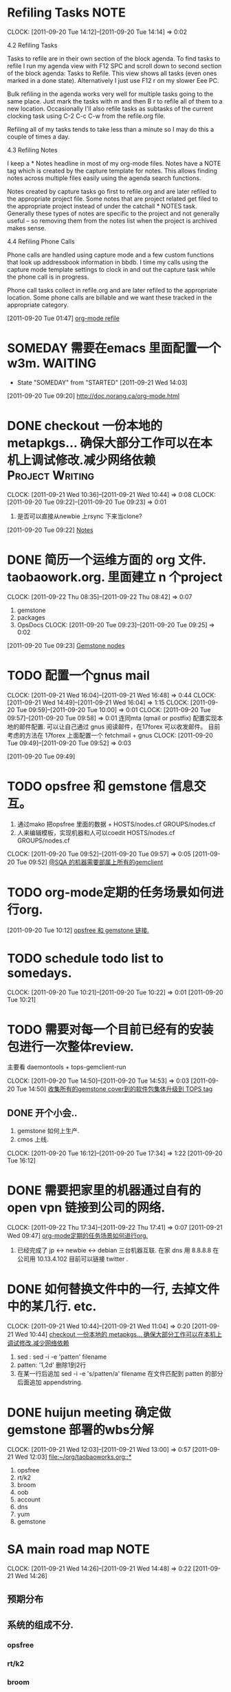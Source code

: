 * Refiling Tasks 						       :NOTE:
  CLOCK: [2011-09-20 Tue 14:12]--[2011-09-20 Tue 14:14] =>  0:02
  :PROPERTIES:
  :ORDERED:  t
  :END:
4.2 Refiling Tasks

Tasks to refile are in their own section of the block agenda. To find tasks 
to refile I run my agenda view with F12 SPC and scroll down to second section 
of the block agenda: Tasks to Refile. This view shows all tasks (even ones marked 
in a done state). Alternatively I just use F12 r on my slower Eee PC.

Bulk refiling in the agenda works very well for multiple tasks going to the same 
place. Just mark the tasks with m and then B r to refile all of them to a new location. 
Occasionally I'll also refile tasks as subtasks of the current clocking task 
using C-2 C-c C-w from the refile.org file.

Refiling all of my tasks tends to take less than a minute so I may do this a 
couple of times a day.

4.3 Refiling Notes

I keep a * Notes headline in most of my org-mode files. Notes have a NOTE tag 
which is created by the capture template for notes. This allows finding notes 
across multiple files easily using the agenda search functions.

Notes created by capture tasks go first to refile.org and are later refiled to 
the appropriate project file. Some notes that are project related get filed to 
the appropriate project instead of under the catchall * NOTES task. Generally 
these types of notes are specific to the project and not generally useful – so 
removing them from the notes list when the project is archived makes sense.

4.4 Refiling Phone Calls

Phone calls are handled using capture mode and a few custom functions that look 
up addressbook information in bbdb. I time my calls using the capture mode 
template settings to clock in and out the capture task while the phone call is 
in progress.

Phone call tasks collect in refile.org and are later refiled to the appropriate 
location. Some phone calls are billable and we want these tracked in the 
appropriate category.


[2011-09-20 Tue 01:47]
[[file:~/org/todolist.org::*org-mode%20refile][org-mode refile]]
* SOMEDAY 需要在emacs 里面配置一个w3m.				    :WAITING:
  - State "SOMEDAY"    from "STARTED"    [2011-09-21 Wed 14:03]
[2011-09-20 Tue 09:20]
[[file:~/org/todolist.org::*http://doc.norang.ca/org-mode.html][http://doc.norang.ca/org-mode.html]]
* DONE checkout 一份本地的 metapkgs... 确保大部分工作可以在本机上调试修改.减少网络依赖 :Project:Writing:
  CLOCK: [2011-09-21 Wed 10:36]--[2011-09-21 Wed 10:44] =>  0:08
  CLOCK: [2011-09-20 Tue 09:22]--[2011-09-20 Tue 09:23] =>  0:01
  :PROPERTIES:
  :Effort:  whateffort?
  :END:
  1. 是否可以直接从newbie 上rsync 下来当clone?
[2011-09-20 Tue 09:22]
[[file:~/org/todolist.org::*Notes][Notes]]
* DONE 简历一个运维方面的 org 文件. taobaowork.org. 里面建立 n 个project
  SCHEDULED: <2011-09-22 Thu>
  CLOCK: [2011-09-22 Thu 08:35]--[2011-09-22 Thu 08:42] =>  0:07
1. gemstone
2. packages
3. OpsDocs
  CLOCK: [2011-09-20 Tue 09:23]--[2011-09-20 Tue 09:25] =>  0:02
[2011-09-20 Tue 09:23]
[[file:~/org/todolist.org::*Gemstone%20nodes][Gemstone nodes]]

* TODO 配置一个gnus mail
  CLOCK: [2011-09-21 Wed 16:04]--[2011-09-21 Wed 16:48] =>  0:44
  CLOCK: [2011-09-21 Wed 14:49]--[2011-09-21 Wed 16:04] =>  1:15
  CLOCK: [2011-09-20 Tue 09:59]--[2011-09-20 Tue 10:00] =>  0:01
  CLOCK: [2011-09-20 Tue 09:57]--[2011-09-20 Tue 09:58] =>  0:01
  连同mta (qmail or postfix) 配置实现本地的邮件配置. 
  可以让自己通过 gnus 阅读邮件，在17forex 可以收发邮件。
  目前考虑的方法在 17forex 上面配置一个 fetchmail + gnus
  CLOCK: [2011-09-20 Tue 09:49]--[2011-09-20 Tue 09:52] =>  0:03
  :PROPERTIES:
  :ORDERED:  t
  :END:
[2011-09-20 Tue 09:49]

* TODO opsfree 和 gemstone 信息交互。
  1. 通过mako 把opsfree 里面的数据 + HOSTS/nodes.cf GROUPS/nodes.cf
  2. 人来编辑模板，实现机器和人可以coedit HOSTS/nodes.cf GROUPS/nodes.cf
  CLOCK: [2011-09-20 Tue 09:52]--[2011-09-20 Tue 09:57] =>  0:05
[2011-09-20 Tue 09:52]
[[file:~/org/todolist.org::*@SQA%20%E7%9A%84%E6%9C%BA%E5%99%A8%E9%9C%80%E8%A6%81%E9%83%A8%E5%B1%9E%E4%B8%8A%E6%89%80%E6%9C%89%E7%9A%84gemclient][@SQA 的机器需要部属上所有的gemclient]]
* TODO org-mode定期的任务场景如何进行org.
[2011-09-20 Tue 10:12]
[[file:~/org/refile.org::*opsfree%20%E5%92%8C%20gemstone%20%E9%93%BE%E6%8E%A5.][opsfree 和 gemstone 链接.]]
* TODO schedule todo list to somedays.
  CLOCK: [2011-09-20 Tue 10:21]--[2011-09-20 Tue 10:22] =>  0:01
[2011-09-20 Tue 10:21]
* TODO 需要对每一个目前已经有的安装包进行一次整体review.
  主要看 daemontools + tops-gemclient-run
  
  CLOCK: [2011-09-20 Tue 14:50]--[2011-09-20 Tue 14:53] =>  0:03
[2011-09-20 Tue 14:50]
[[file:~/org/refile.org::*%E6%94%B6%E9%9B%86%E6%89%80%E6%9C%89%E7%9A%84gemstone%20cover%E5%88%B0%E7%9A%84%E8%BD%AF%E4%BB%B6%E5%8C%85%E9%9B%86%E4%BD%93%E5%8D%87%E7%BA%A7%E5%88%B0%20TOPS%20tag][收集所有的gemstone cover到的软件包集体升级到 TOPS tag]]

** DONE 开个小会..
  1. gemstone 如何上生产.
  2. cmos 上线.
  CLOCK: [2011-09-20 Tue 16:12]--[2011-09-20 Tue 17:34] =>  1:22
[2011-09-20 Tue 16:12]
* DONE 需要把家里的机器通过自有的 open vpn 链接到公司的网络.
  CLOCK: [2011-09-22 Thu 17:34]--[2011-09-22 Thu 17:41] =>  0:07
[2011-09-21 Wed 09:47]
[[file:~/org/refile.org::*org-mode%E5%AE%9A%E6%9C%9F%E7%9A%84%E4%BB%BB%E5%8A%A1%E5%9C%BA%E6%99%AF%E5%A6%82%E4%BD%95%E8%BF%9B%E8%A1%8Corg.][org-mode定期的任务场景如何进行org.]]
	1. 已经完成了 jp <-> newbie <-> debian  三台机器互联.
	   在家  dns 用 8.8.8.8
	   在公司用 10.13.4.102 目前可以链接 twitter . 

* DONE 如何替换文件中的一行, 去掉文件中的某几行. etc.
  CLOCK: [2011-09-21 Wed 10:44]--[2011-09-21 Wed 11:04] =>  0:20
[2011-09-21 Wed 10:44]
[[file:~/org/refile.org::*checkout%20%E4%B8%80%E4%BB%BD%E6%9C%AC%E5%9C%B0%E7%9A%84%20metapkgs...%20%E7%A1%AE%E4%BF%9D%E5%A4%A7%E9%83%A8%E5%88%86%E5%B7%A5%E4%BD%9C%E5%8F%AF%E4%BB%A5%E5%9C%A8%E6%9C%AC%E6%9C%BA%E4%B8%8A%E8%B0%83%E8%AF%95%E4%BF%AE%E6%94%B9.%E5%87%8F%E5%B0%91%E7%BD%91%E7%BB%9C%E4%BE%9D%E8%B5%96][checkout 一份本地的 metapkgs... 确保大部分工作可以在本机上调试修改.减少网络依赖]]

  1. sed : sed -i -e 'patten' filename
  2. patten: '1,2d' 删除1到2行
  3. 在某一行后追加 sed -i -e 's/patten/a\appendstring' filename  
     在文件匹配到 patten 的部分后面追加 appendstring.
* DONE huijun  meeting 确定做gemstone 部署的wbs分解
  CLOCK: [2011-09-21 Wed 12:03]--[2011-09-21 Wed 13:00] =>  0:57
[2011-09-21 Wed 12:03]
[[file:~/org/taobaoworks.org::*]]

  1. opsfree 
  2. rt/k2
  3. broom
  4. oob
  5. account
  6. dns
  7. yum
  8. gemstone
 
* SA main road map 						       :NOTE:
   CLOCK: [2011-09-21 Wed 14:26]--[2011-09-21 Wed 14:48] =>  0:22
[2011-09-21 Wed 14:26]

** 预期分布

** 系统的组成不分.
*** opsfree 
*** rt/k2
*** broom
*** oob
*** account
*** dns
*** yum
*** gemstone/cmos

** 系统管理项目实施模板

*** 确定机器范围(TAGS)

*** 确定关联软件，以及工具.
**** 功能描述
     
*** 确定关联软件的配置管理方法.
**** 配置形式(net/localfile/none)
    
*** 部署方法描述.
    
*** 是否有相关的监控和自修复需求.

* TODO 自己搭建一个dns 未来只使用自己的dns 服务器.
  CLOCK: [2011-09-21 Wed 16:48]--[2011-09-21 Wed 16:53] =>  0:05
[2011-09-21 Wed 16:48]
[[file:~/org/refile.org::*%E9%85%8D%E7%BD%AE%E4%B8%80%E4%B8%AAgnus%20mail][配置一个gnus mail]]

问题来源.
	1. host www.zhouchang.com
	2. 为自己常用的域名做解析.
	3. 需要搞清除如何搭建一个自己的dns. band9?
* TODO 升级 www.17forex.com 的系统软件。
[2011-09-21 Wed 16:54]
[[file:~/org/refile.org::*%E9%85%8D%E7%BD%AE%E4%B8%80%E4%B8%AAgnus%20mail][配置一个gnus mail]]
* TODO 搭建一个家庭使用的openvpn
[2011-09-21 Wed 17:18]
[[file:~/org/refile.org::*%E5%8D%87%E7%BA%A7%20www.17forex.com%20%E7%9A%84%E7%B3%BB%E7%BB%9F%E8%BD%AF%E4%BB%B6%E3%80%82][升级 www.17forex.com 的系统软件。]]
* 送餐地址								       :NOTE:
[2011-09-22 Thu 12:54]
[[file:~/.emacs.d/tp/tradeplan.el]]
东三环北路 38 号院 1号楼 15层.
* openvpn 							       :NOTE:
   CLOCK: [2011-09-22 Thu 13:19]--[2011-09-22 Thu 16:17] =>  2:58
[2011-09-22 Thu 13:19]
[[file:~/.emacs.d/tp/tradeplan.el::(tpvar-update%20,(concat%20"usdx-"%20tfi)%20:dsum%20(widget-value%20widget%20))))][file:~/.emacs.d/tp/tradeplan.el::(tpvar-update ,(concat "usdx-" tfi) :dsum (widget-value widget ))))]]


** 生成 key 

openvpn dep on:
CA 证书

固定机器，固定目录
newbie  /root

rpm -qa openvpn
cp -a /usr/share/openvpn/easy-rsa/2.0 tops-rsa
source ./tops-rsa/vars  #  fix last some lines

cd tops-rsa/keys  # 信任方面的key
cd ..
./build-ca tops.linuxnotes.net
crt 公钥
key 私钥(揭密用)
Common Name 很重要.
./build-dh

build-key-server

openvpn --mktun --dev <devname>
tun 3 layer net
tap 2 layer net

debian: /etc/service/openlink /server.conf

vpn port 1194

/etc/rt_table
ip ro table tops-access add

ip rule add dev tap-tl-yuting table tops-access
ip rule

net.ipv4.ip_forward=1
iptables -t nat -

./build-key tingbox.corp.linuxnote.net
* TODO 给openvpn 搭建daemontools
[2011-09-22 Thu 17:43]
[[file:~/org/elist_tut.org::*%E5%B1%80%E9%83%A8%E4%BD%9C%E7%94%A8%E5%9F%9F%E7%9A%84%E5%8F%98%E9%87%8F%20(let%20&%20let*)][局部作用域的变量 (let & let*)]]
* use openssl to encrypt file 					       :NOTE:
   CLOCK: [2011-09-24 Sat 23:26]--[2011-09-24 Sat 23:50] =>  0:24
[2011-09-24 Sat 23:26]

openssl enc -des -e -a -in <filename> -out <filename.des>
openssl enc -des -d -a -in <filename.des> -out <filename>
* TODO move openvpn and hgpush to turbo-dt .
  CLOCK: [2011-09-24 Sat 23:50]--[2011-09-25 Sun 00:35] =>  0:45
[2011-09-24 Sat 23:50]
